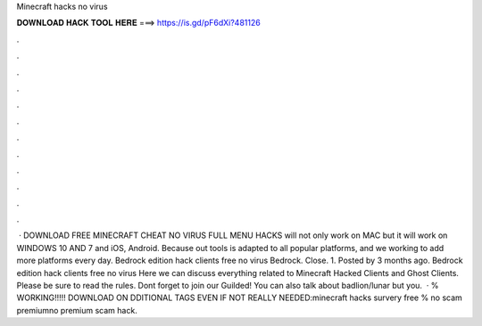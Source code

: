 Minecraft hacks no virus

𝐃𝐎𝐖𝐍𝐋𝐎𝐀𝐃 𝐇𝐀𝐂𝐊 𝐓𝐎𝐎𝐋 𝐇𝐄𝐑𝐄 ===> https://is.gd/pF6dXi?481126

.

.

.

.

.

.

.

.

.

.

.

.

 · DOWNLOAD FREE MINECRAFT CHEAT NO VIRUS FULL MENU HACKS will not only work on MAC but it will work on WINDOWS 10 AND 7 and iOS, Android. Because out tools is adapted to all popular platforms, and we working to add more platforms every day. Bedrock edition hack clients free no virus Bedrock. Close. 1. Posted by 3 months ago. Bedrock edition hack clients free no virus Here we can discuss everything related to Minecraft Hacked Clients and Ghost Clients. Please be sure to read the rules. Dont forget to join our Guilded! You can also talk about badlion/lunar but you.  · % WORKING!!!!! DOWNLOAD ON DDITIONAL TAGS EVEN IF NOT REALLY NEEDED:minecraft hacks survery free % no scam premiumno premium scam hack.